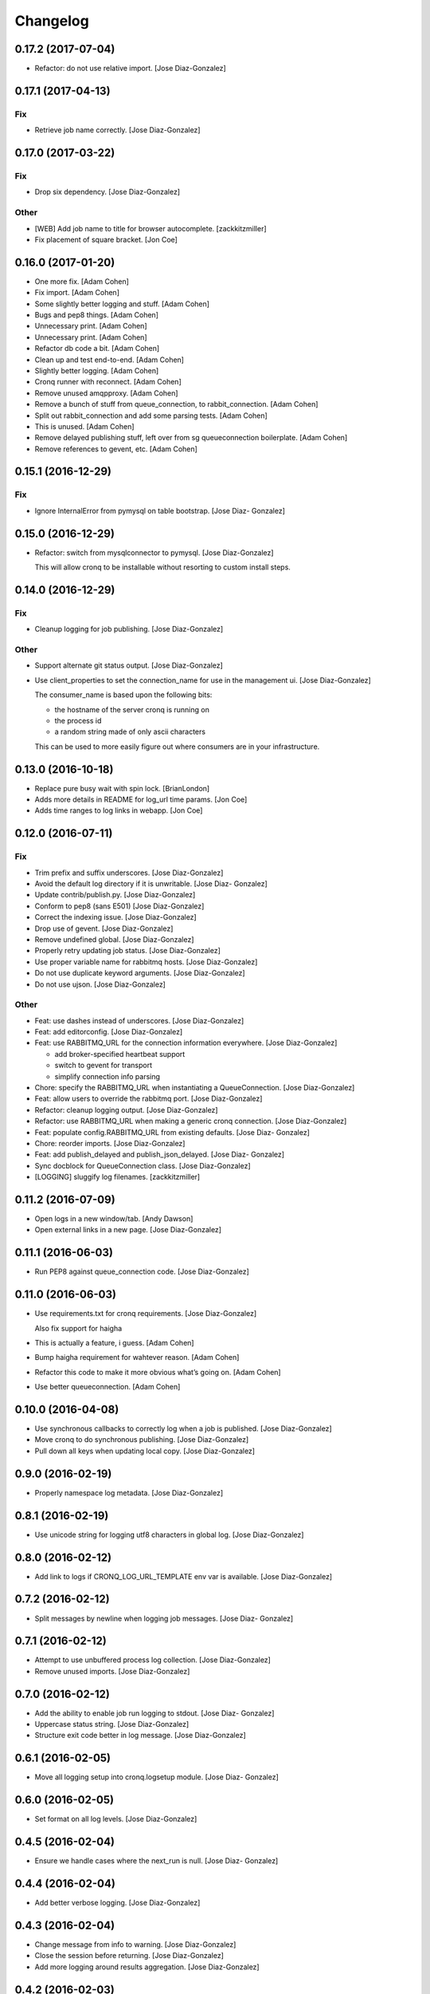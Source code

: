 Changelog
=========

0.17.2 (2017-07-04)
-------------------

- Refactor: do not use relative import. [Jose Diaz-Gonzalez]

0.17.1 (2017-04-13)
-------------------

Fix
~~~

- Retrieve job name correctly. [Jose Diaz-Gonzalez]

0.17.0 (2017-03-22)
-------------------

Fix
~~~

- Drop six dependency. [Jose Diaz-Gonzalez]

Other
~~~~~

- [WEB] Add job name to title for browser autocomplete. [zackkitzmiller]

- Fix placement of square bracket. [Jon Coe]

0.16.0 (2017-01-20)
-------------------

- One more fix. [Adam Cohen]

- Fix import. [Adam Cohen]

- Some slightly better logging and stuff. [Adam Cohen]

- Bugs and pep8 things. [Adam Cohen]

- Unnecessary print. [Adam Cohen]

- Unnecessary print. [Adam Cohen]

- Refactor db code a bit. [Adam Cohen]

- Clean up and test end-to-end. [Adam Cohen]

- Slightly better logging. [Adam Cohen]

- Cronq runner with reconnect. [Adam Cohen]

- Remove unused amqpproxy. [Adam Cohen]

- Remove a bunch of stuff from queue_connection, to rabbit_connection.
  [Adam Cohen]

- Split out rabbit_connection and add some parsing tests. [Adam Cohen]

- This is unused. [Adam Cohen]

- Remove delayed publishing stuff, left over from sg queueconnection
  boilerplate. [Adam Cohen]

- Remove references to gevent, etc. [Adam Cohen]

0.15.1 (2016-12-29)
-------------------

Fix
~~~

- Ignore InternalError from pymysql on table bootstrap. [Jose Diaz-
  Gonzalez]

0.15.0 (2016-12-29)
-------------------

- Refactor: switch from mysqlconnector to pymysql. [Jose Diaz-Gonzalez]

  This will allow cronq to be installable without resorting to custom install steps.


0.14.0 (2016-12-29)
-------------------

Fix
~~~

- Cleanup logging for job publishing. [Jose Diaz-Gonzalez]

Other
~~~~~

- Support alternate git status output. [Jose Diaz-Gonzalez]

- Use client_properties to set the connection_name for use in the
  management ui. [Jose Diaz-Gonzalez]

  The consumer_name is based upon the following bits:

  - the hostname of the server cronq is running on
  - the process id
  - a random string made of only ascii characters

  This can be used to more easily figure out where consumers are in your infrastructure.


0.13.0 (2016-10-18)
-------------------

- Replace pure busy wait with spin lock. [BrianLondon]

- Adds more details in README for log_url time params. [Jon Coe]

- Adds time ranges to log links in webapp. [Jon Coe]

0.12.0 (2016-07-11)
-------------------

Fix
~~~

- Trim prefix and suffix underscores. [Jose Diaz-Gonzalez]

- Avoid the default log directory if it is unwritable. [Jose Diaz-
  Gonzalez]

- Update contrib/publish.py. [Jose Diaz-Gonzalez]

- Conform to pep8 (sans E501) [Jose Diaz-Gonzalez]

- Correct the indexing issue. [Jose Diaz-Gonzalez]

- Drop use of gevent. [Jose Diaz-Gonzalez]

- Remove undefined global. [Jose Diaz-Gonzalez]

- Properly retry updating job status. [Jose Diaz-Gonzalez]

- Use proper variable name for rabbitmq hosts. [Jose Diaz-Gonzalez]

- Do not use duplicate keyword arguments. [Jose Diaz-Gonzalez]

- Do not use ujson. [Jose Diaz-Gonzalez]

Other
~~~~~

- Feat: use dashes instead of underscores. [Jose Diaz-Gonzalez]

- Feat: add editorconfig. [Jose Diaz-Gonzalez]

- Feat: use RABBITMQ_URL for the connection information everywhere.
  [Jose Diaz-Gonzalez]

  - add broker-specified heartbeat support
  - switch to gevent for transport
  - simplify connection info parsing


- Chore: specify the RABBITMQ_URL when instantiating a QueueConnection.
  [Jose Diaz-Gonzalez]

- Feat: allow users to override the rabbitmq port. [Jose Diaz-Gonzalez]

- Refactor: cleanup logging output. [Jose Diaz-Gonzalez]

- Refactor: use RABBITMQ_URL when making a generic cronq connection.
  [Jose Diaz-Gonzalez]

- Feat: populate config.RABBITMQ_URL from existing defaults. [Jose Diaz-
  Gonzalez]

- Chore: reorder imports. [Jose Diaz-Gonzalez]

- Feat: add publish_delayed and publish_json_delayed. [Jose Diaz-
  Gonzalez]

- Sync docblock for QueueConnection class. [Jose Diaz-Gonzalez]

- [LOGGING] sluggify log filenames. [zackkitzmiller]

0.11.2 (2016-07-09)
-------------------

- Open logs in a new window/tab. [Andy Dawson]

- Open external links in a new page. [Jose Diaz-Gonzalez]

0.11.1 (2016-06-03)
-------------------

- Run PEP8 against queue_connection code. [Jose Diaz-Gonzalez]

0.11.0 (2016-06-03)
-------------------

- Use requirements.txt for cronq requirements. [Jose Diaz-Gonzalez]

  Also fix support for haigha


- This is actually a feature, i guess. [Adam Cohen]

- Bump haigha requirement for wahtever reason. [Adam Cohen]

- Refactor this code to make it more obvious what’s going on. [Adam
  Cohen]

- Use better queueconnection. [Adam Cohen]

0.10.0 (2016-04-08)
-------------------

- Use synchronous callbacks to correctly log when a job is published.
  [Jose Diaz-Gonzalez]

- Move cronq to do synchronous publishing. [Jose Diaz-Gonzalez]

- Pull down all keys when updating local copy. [Jose Diaz-Gonzalez]

0.9.0 (2016-02-19)
------------------

- Properly namespace log metadata. [Jose Diaz-Gonzalez]

0.8.1 (2016-02-19)
------------------

- Use unicode string for logging utf8 characters in global log. [Jose
  Diaz-Gonzalez]

0.8.0 (2016-02-12)
------------------

- Add link to logs if CRONQ_LOG_URL_TEMPLATE env var is available. [Jose
  Diaz-Gonzalez]

0.7.2 (2016-02-12)
------------------

- Split messages by newline when logging job messages. [Jose Diaz-
  Gonzalez]

0.7.1 (2016-02-12)
------------------

- Attempt to use unbuffered process log collection. [Jose Diaz-Gonzalez]

- Remove unused imports. [Jose Diaz-Gonzalez]

0.7.0 (2016-02-12)
------------------

- Add the ability to enable job run logging to stdout. [Jose Diaz-
  Gonzalez]

- Uppercase status string. [Jose Diaz-Gonzalez]

- Structure exit code better in log message. [Jose Diaz-Gonzalez]

0.6.1 (2016-02-05)
------------------

- Move all logging setup into cronq.logsetup module. [Jose Diaz-
  Gonzalez]

0.6.0 (2016-02-05)
------------------

- Set format on all log levels. [Jose Diaz-Gonzalez]

0.4.5 (2016-02-04)
------------------

- Ensure we handle cases where the next_run is null. [Jose Diaz-
  Gonzalez]

0.4.4 (2016-02-04)
------------------

- Add better verbose logging. [Jose Diaz-Gonzalez]

0.4.3 (2016-02-04)
------------------

- Change message from info to warning. [Jose Diaz-Gonzalez]

- Close the session before returning. [Jose Diaz-Gonzalez]

- Add more logging around results aggregation. [Jose Diaz-Gonzalez]

0.4.2 (2016-02-03)
------------------

- Avoid invalid command. [Jose Diaz-Gonzalez]

0.4.1 (2016-02-03)
------------------

- Retry updating job status. [Jose Diaz-Gonzalez]

0.4.0 (2016-02-03)
------------------

- Catch deadlocks job publishing to reduce reported errors. [Jose Diaz-
  Gonzalez]

- Cleanup imports. [Jose Diaz-Gonzalez]

0.3.1 (2016-01-25)
------------------

- Minor fixes to release script. [Jose Diaz-Gonzalez]

- Fix ordering of bootstrap models. [Jose Diaz-Gonzalez]

  Closes #27

0.3.0 (2015-11-25)
------------------

- Use __name__ when retrieving a logger. [Jose Diaz-Gonzalez]

- Remove nosyd from requirements. [Jose Diaz-Gonzalez]

- Add LICENSE.txt. [Jose Diaz-Gonzalez]

- Fix formatting. [Evan Carter]

- First pass at fixing mysql backend logging. [Evan Carter]

- Switch all links to https. [Jose Diaz-Gonzalez]

- Add source code encodings to all python files. [Jose Diaz-Gonzalez]

- Fix PEP8 violations. [Jose Diaz-Gonzalez]

- Pin all python requirements. [Jose Diaz-Gonzalez]

- Add check for gitchangelog. [Jose Diaz-Gonzalez]

0.2.2 (2015-09-03)
------------------

- Ensure the rst-lint binary is available. [Jose Diaz-Gonzalez]

0.2.1 (2015-08-07)
------------------

- Do not hardcode rabbitmq host. [Jose Diaz-Gonzalez]

0.2.0 (2015-03-03)
------------------

- Actually add the logger. [Adam Cohen]

- Use a real logger instead of print statements. [Adam Cohen]

- This declaration does nothing and breaks any attempt to call this
  callback, part deux. [Adam Cohen]

- This assignment does nothing and breaks every attempt to call this
  callback as an UnboundLocalError. [Adam Cohen]

0.1.3 (2014-12-30)
------------------

- Set isolation_level to None for web requests. Closes #17. [Jose Diaz-
  Gonzalez]

0.1.2 (2014-12-30)
------------------

- Fix import issue. [Jose Diaz-Gonzalez]

- Move certain files into contrib directory. [Jose Diaz-Gonzalez]

- Remove unused config.yml file. [Jose Diaz-Gonzalez]

- README.rst: Add language for syntax highlighting. [Marc Abramowitz]

0.1.1 (2014-12-29)
------------------

- Simplify chunking code. [Jose Diaz-Gonzalez]

- Switch to retrieving configuration from config module. [Jose Diaz-
  Gonzalez]

- Add a config.py module to contain configuration for the entire app.
  [Jose Diaz-Gonzalez]

- Add missing requirements to requirements.txt. [Jose Diaz-Gonzalez]

- Validate jobs before attempting to run them. [Jose Diaz-Gonzalez]

0.1.0 (2014-11-24)
------------------

- Add an /_status endpoint. [Jose Diaz-Gonzalez]

0.0.42 (2014-10-01)
-------------------

- Add .env to gitignore. [Adam Cohen]

- This should be checking the length. [Adam Cohen]

0.0.41 (2014-09-09)
-------------------

- Add release script. [Jose Diaz-Gonzalez]

- Change setup.py. [Jose Diaz-Gonzalez]

  - move version to cronq/__init__.py
  - allow using distutils
  - do not immediately read in file
  - use rat instead of md


- Minor rst fixes. [Jose Diaz-Gonzalez]

- Move readme to rst format. [Jose Diaz-Gonzalez]

- Use == instead of is for sqlalchemy query. [Jose Diaz-Gonzalez]

- Properly handle failed run return_code when setting job status. [Jose
  Diaz-Gonzalez]

- Fix width of job status. [Jose Diaz-Gonzalez]

0.0.39 (2014-09-05)
-------------------

- Fix timestamp display on index page. [Jose Diaz-Gonzalez]

- Fix next_run setting. [Jose Diaz-Gonzalez]

- Do not attempt to output time if the values are invalid. [Jose Diaz-
  Gonzalez]

- Do not print table creation errors. [Jose Diaz-Gonzalez]

- Remove bad install_requires. [Jose Diaz-Gonzalez]

0.0.34 (2014-09-05)
-------------------

- Add missing python requirements. [Jose Diaz-Gonzalez]

0.0.33 (2014-09-05)
-------------------

- Add missing package entry. [Jose Diaz-Gonzalez]

0.0.32 (2014-09-05)
-------------------

- Change author and urls to SeatGeek. [Jose Diaz-Gonzalez]

0.0.31 (2014-09-05)
-------------------

- Convert UTC times to local timezone. [Jose Diaz-Gonzalez]

  javascript date handling allows you to specify the timezone in the date time string and will correctly handle parsing to local time when performing a toString.


- Group jobs by category on index page. [Jose Diaz-Gonzalez]

- Use smaller status balls everywhere. [Jose Diaz-Gonzalez]

- Remove old css. [Jose Diaz-Gonzalez]

- Much nicer list view of events that occurred. [Jose Diaz-Gonzalez]

  - Group events by ID
  - Show a running time for each job run
  - Use human readable dates/times everywhere
  - Show the appropriate status ball for each run
  - Fix the button css to be a bit more flat and less bootstrappy

  Still need to fix dates to convert from UTC to local time.


- Reference cronq modules with cronq prefix. [Jose Diaz-Gonzalez]

- Extract models into their own namespace. [Jose Diaz-Gonzalez]

  This will allow us to build separate backends - postgres for instance - without needing to redefine models


- Use moment.js to provide human-readable task running info. [Jose Diaz-
  Gonzalez]

- Add missing utils.py. [Jose Diaz-Gonzalez]

- Slightly better looking task definition. [Jose Diaz-Gonzalez]

  Still need to work on actual task running information, though the command information looks more spiffy


- Fix header height to center h1s. [Jose Diaz-Gonzalez]

- Better index page. [Jose Diaz-Gonzalez]

  - Show the last status of a task
  - Show the current running state of the task
  - "Better" display of each task
  - Use Roboto font from Google to display text


- Change heading. [Jose Diaz-Gonzalez]

- Remove commented out code. [Jose Diaz-Gonzalez]

- Use minified css files. [Jose Diaz-Gonzalez]

- Properly handle return codes for finished tasks and set the job status
  to succeeded. [Jose Diaz-Gonzalez]

- Expose job status and run info to the job index. [Jose Diaz-Gonzalez]

- Keep track of the current job status as well as the last job status.
  [Jose Diaz-Gonzalez]

  Useful for dashboards. Whenever tracking the last_run, reset if the status is "starting", as otherwise the information will be incorrect.


- Add status and run info to each job. [Jose Diaz-Gonzalez]

- Datetime => _datetime. [Jose Diaz-Gonzalez]

- Add relations between models. [Jose Diaz-Gonzalez]

- Order jobs on ui by name. [Jose Diaz-Gonzalez]

- PEP8. [Jose Diaz-Gonzalez]

0.0.30 (2014-06-25)
-------------------

- Pin haigha to 0.7.0. [Jose Diaz-Gonzalez]

0.0.29 (2014-06-17)
-------------------

- Pin haigha to 0.7.0. [Jose Diaz-Gonzalez]

  0.7.1 had a bc-incompatible change when they made it PEP-8. Who knows what else broke

- Pin haigha to 0.7.0. [Jose Diaz-Gonzalez]

  0.7.1 had a bc-incompatible change when they made it PEP-8. Who knows what else broke

v0.0.28 (2014-01-02)
--------------------

- Actually upgrade aniso8601. [Jose Diaz-Gonzalez]

v0.0.27 (2014-01-02)
--------------------

- Use Integer instead of Integer(1) for run_now. [Jose Diaz-Gonzalez]

v0.0.26 (2014-01-02)
--------------------

- Bump version. [zackkitzmiller]

- Added note about cronq-injector creating tables. [Jose Diaz-Gonzalez]

- Remove zip file. [Jose Diaz-Gonzalez]

- V0.0.25. [Philip Cristiano]

- Web: Allow POST as well. [Philip Cristiano]

- Web: Log a little. [Philip Cristiano]

- Web: Don't be cute. [Philip Cristiano]

- V0.0.23. [Philip Cristiano]

- Readme: Example category should use fail flag for curl. [Philip
  Cristiano]

  Silent failures for this wouldn't be great

- Api: Set routing_key for category jobs. [Philip Cristiano]

v0.0.22 (2013-05-30)
--------------------

- V0.0.22. [Philip Cristiano]

- Web: Remove jobs no longer defined in category. [Philip Cristiano]

- Web: Error if names are duplicated. [Philip Cristiano]

- Add categories. [Philip Cristiano]

  First step, add ability to add categories and job in them with a single request.

- Mysql: Prevent deadlocks from leaving a serializable session open.
  [Philip Cristiano]

  Doing a select could cause MySQL to lock when we don't need it to.

- Mysql: Run less of the code in a try block. [Philip Cristiano]

v0.0.21 (2013-03-10)
--------------------

- V0.0.21. [Philip Cristiano]

- Web: Add page to list failures. [Philip Cristiano]

- Web: Add link back to job. [Philip Cristiano]

- Mysql: Remove duplicate setting of key. [Philip Cristiano]

v0.0.20 (2013-02-26)
--------------------

- V0.0.20: Publish after committing. [Philip Cristiano]

  I thought this was how I was doing it. This definitely is related to #9

v0.0.19 (2013-02-26)
--------------------

- V0.0.19: Set MySQL isolation leve. [Philip Cristiano]

  May actually fix #9

v0.0.18 (2013-02-25)
--------------------

- V0.0.18: Set locked_by to catch race conditions. [Philip Cristiano]

  closes #9

v0.0.17 (2013-02-25)
--------------------

- Timeout is an int short, use a shorter one. [Philip Cristiano]

  12 hours should be enough

v0.0.16 (2013-02-25)
--------------------

- V0.0.16. [Philip Cristiano]

- Handle longer running jobs. [Philip Cristiano]

  The heartbeat would kick the connection off causing a bunch of problems. This can be dealt with later since it's still a problem, but it takes 1 full day to cause it

v0.0.15 (2013-02-24)
--------------------

- Close handler after process ends. [Philip Cristiano]

  May be causing a bug where the process appears to hang

v0.0.14 (2013-02-24)
--------------------

- Exit on connection error. [Philip Cristiano]

  closes #8

- V0.0.13. [Philip Cristiano]

- Runner: Log to /var/log/cronq for each process. [Philip Cristiano]

  Uses a watchedFileHandler so it can be log rotated

- Fix typo. [Philip Cristiano]

- Run jobs now in web interface. [Philip Cristiano]

- Support multiple RabbitMQ queues. [Philip Cristiano]

  To allow routing of jobs to the correct nodes and splitting of tasks

- Page for each run. [Philip Cristiano]

- Something to read. [Philip Cristiano]

- Fix showing return code. [Philip Cristiano]

- Aggregate job results for web view. [Philip Cristiano]

- Web: Name links to index. [Philip Cristiano]

- Working on web app. [Philip Cristiano]

- Web view. [Philip Cristiano]

- Don't add test job. [Philip Cristiano]

- Working injector and runner together woooo. [Philip Cristiano]

- Runner working. [Philip Cristiano]

- Runner will run a task… constantly at this point. [Philip Cristiano]

- Make: Add upload target. [Philip Cristiano]

- Make: Fix path to Python. [Philip Cristiano]

- Basic project layout. [Philip Cristiano]

- Initial commit. [philipcristiano]



